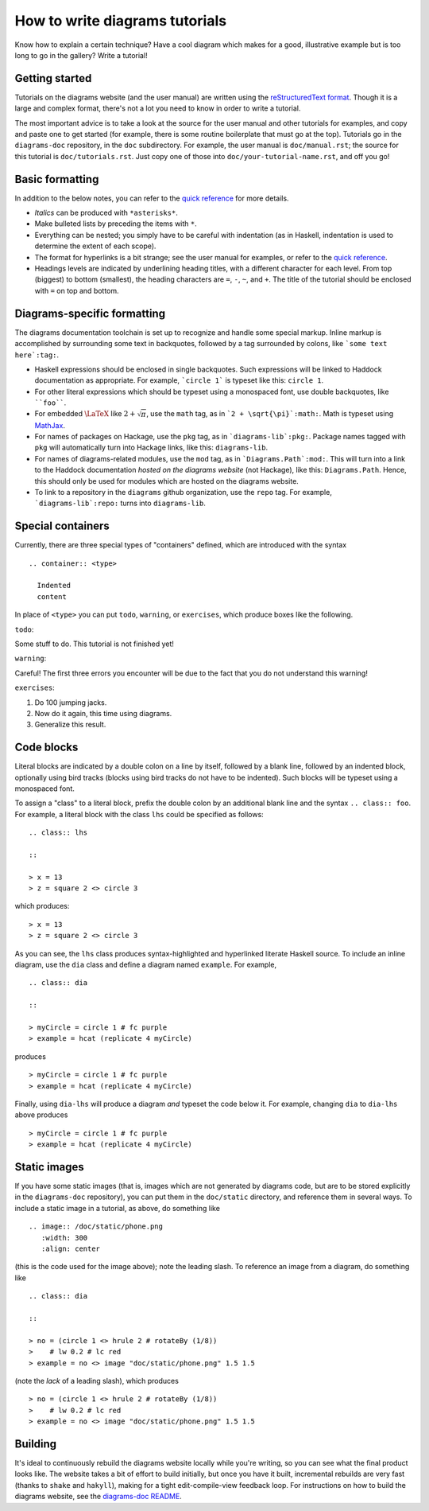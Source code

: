 .. role:: pkg(literal)
.. role:: hs(literal)
.. role:: mod(literal)
.. role:: repo(literal)

.. default-role:: hs

===============================
How to write diagrams tutorials
===============================

Know how to explain a certain technique?  Have a cool diagram which
makes for a good, illustrative example but is too long to go in the
gallery?  Write a tutorial!

Getting started
===============

Tutorials on the diagrams website (and the user manual) are written
using the `reStructuredText format`_.  Though it is a large and
complex format, there's not a lot you need to know in order to write a
tutorial.

.. _`reStructuredText format`: http://docutils.sourceforge.net/rst.html

The most important advice is to take a look at the source for the user
manual and other tutorials for examples, and copy and paste one to get
started (for example, there is some routine boilerplate that must go
at the top).  Tutorials go in the `diagrams-doc`:repo: repository, in the
``doc`` subdirectory.  For example, the user manual is ``doc/manual.rst``;
the source for this tutorial is ``doc/tutorials.rst``.  Just copy one
of those into ``doc/your-tutorial-name.rst``, and off you go!

Basic formatting
================

In addition to the below notes, you can refer to the `quick
reference`_ for more details.

* *Italics* can be produced with ``*asterisks*``.
* Make bulleted lists by preceding the items with ``*``.
* Everything can be nested; you simply have to be careful with
  indentation (as in Haskell, indentation is used to determine the
  extent of each scope).
* The format for hyperlinks is a bit strange; see the user manual for
  examples, or refer to the `quick reference`_.
* Headings levels are indicated by underlining heading titles, with a
  different character for each level.  From top (biggest) to bottom
  (smallest), the heading characters are ``=``, ``-``, ``~``, and
  ``+``.  The title of the tutorial should be enclosed with ``=`` on
  top and bottom.

.. _`quick reference`: http://docutils.sourceforge.net/docs/user/rst/quickref.html

Diagrams-specific formatting
============================

The diagrams documentation toolchain is set up to recognize and handle
some special markup.  Inline markup is accomplished by surrounding
some text in backquotes, followed by a tag surrounded by colons, like
```some text here`:tag:``.

* Haskell expressions should be enclosed in single backquotes.  Such
  expressions will be linked to Haddock documentation as appropriate.
  For example, ```circle 1``` is typeset like this: `circle 1`.
* For other literal expressions which should be typeset using a
  monospaced font, use double backquotes, like ````foo````.
* For embedded `\LaTeX`:math: like `2 + \sqrt{\pi}`:math:, use the
  ``math`` tag, as in ```2 + \sqrt{\pi}`:math:``.  Math is typeset
  using `MathJax`_.
* For names of packages on Hackage, use the ``pkg`` tag, as in
  ```diagrams-lib`:pkg:``.  Package names tagged with ``pkg`` will
  automatically turn into Hackage links, like this: `diagrams-lib`:pkg:.
* For names of diagrams-related modules, use the ``mod`` tag, as in
  ```Diagrams.Path`:mod:``.  This will turn into a link to the
  Haddock documentation *hosted on the diagrams website* (not
  Hackage), like this: `Diagrams.Path`:mod:. Hence, this should only
  be used for modules which are hosted on the diagrams website.
* To link to a repository in the ``diagrams`` github organization, use
  the ``repo`` tag.  For example, ```diagrams-lib`:repo:`` turns into
  `diagrams-lib`:repo:.

.. _MathJax: http://www.mathjax.org/

Special containers
==================

Currently, there are three special types of "containers" defined,
which are introduced with the syntax

::

  .. container:: <type>

    Indented
    content

In place of ``<type>`` you can put ``todo``, ``warning``, or
``exercises``, which produce boxes like the following. 

``todo``:

.. container:: todo

  Some stuff to do.  This tutorial is not finished yet!

``warning``:

.. container:: warning

  Careful! The first three errors you encounter will be due to the
  fact that you do not understand this warning!

``exercises``:

.. container:: exercises

  1. Do 100 jumping jacks.
  #. Now do it again, this time using diagrams.
  #. Generalize this result.

Code blocks
===========

Literal blocks are indicated by a double colon on a line by itself,
followed by a blank line, followed by an indented block, optionally
using bird tracks (blocks using bird tracks do not have to be
indented).  Such blocks will be typeset using a monospaced font.

To assign a "class" to a literal block, prefix the double colon by an
additional blank line and the syntax ``.. class:: foo``.  For example,
a literal block with the class ``lhs`` could be specified as follows:

::

  .. class:: lhs

  ::

  > x = 13
  > z = square 2 <> circle 3

which produces:

.. class:: lhs

::

> x = 13
> z = square 2 <> circle 3

As you can see, the ``lhs`` class produces syntax-highlighted and
hyperlinked literate Haskell source.  To include an inline diagram,
use the ``dia`` class and define a diagram named ``example``.  For
example,

::

  .. class:: dia

  ::

  > myCircle = circle 1 # fc purple
  > example = hcat (replicate 4 myCircle)

produces

.. class:: dia

::

> myCircle = circle 1 # fc purple
> example = hcat (replicate 4 myCircle)

Finally, using ``dia-lhs`` will produce a diagram *and* typeset the
code below it.  For example, changing ``dia`` to ``dia-lhs`` above
produces

.. class:: dia-lhs

::

> myCircle = circle 1 # fc purple
> example = hcat (replicate 4 myCircle)

Static images
=============

.. image:: /doc/static/phone.png
   :width: 300
   :align: center

If you have some static images (that is, images which are not
generated by diagrams code, but are to be stored explicitly in the
`diagrams-doc`:repo: repository), you can put them in the
``doc/static`` directory, and reference them in several ways.  To
include a static image in a tutorial, as above, do something like

::

  .. image:: /doc/static/phone.png
     :width: 300
     :align: center

(this is the code used for the image above); note the leading slash.
To reference an image from a diagram, do something like

::

  .. class:: dia

  ::

  > no = (circle 1 <> hrule 2 # rotateBy (1/8))
  >    # lw 0.2 # lc red
  > example = no <> image "doc/static/phone.png" 1.5 1.5

(note the *lack* of a leading slash), which produces

.. class:: dia

::

> no = (circle 1 <> hrule 2 # rotateBy (1/8))
>    # lw 0.2 # lc red
> example = no <> image "doc/static/phone.png" 1.5 1.5

Building
========

It's ideal to continuously rebuild the diagrams website locally while
you're writing, so you can see what the final product looks like.  The
website takes a bit of effort to build initially, but once you have it
built, incremental rebuilds are very fast (thanks to `shake`:pkg: and
`hakyll`:pkg:), making for a tight edit-compile-view feedback loop.
For instructions on how to build the diagrams website, see the
`diagrams-doc README`__.

__ https://github.com/diagrams/diagrams-doc/blob/master/README.markdown
